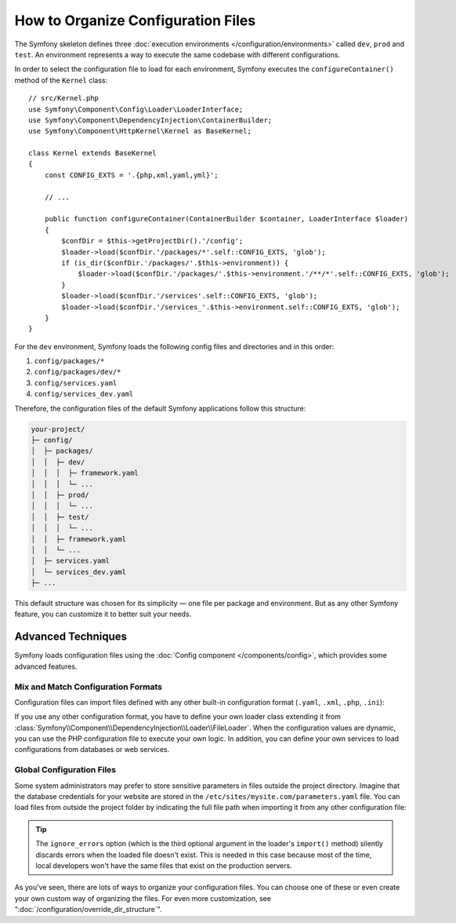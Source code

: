 .. index::
    single: Configuration

How to Organize Configuration Files
===================================

The Symfony skeleton defines three :doc:`execution environments </configuration/environments>`
called ``dev``, ``prod`` and ``test``. An environment represents a way
to execute the same codebase with different configurations.

In order to select the configuration file to load for each environment, Symfony
executes the ``configureContainer()`` method of the ``Kernel`` class::

    // src/Kernel.php
    use Symfony\Component\Config\Loader\LoaderInterface;
    use Symfony\Component\DependencyInjection\ContainerBuilder;
    use Symfony\Component\HttpKernel\Kernel as BaseKernel;

    class Kernel extends BaseKernel
    {
        const CONFIG_EXTS = '.{php,xml,yaml,yml}';

        // ...

        public function configureContainer(ContainerBuilder $container, LoaderInterface $loader)
        {
            $confDir = $this->getProjectDir().'/config';
            $loader->load($confDir.'/packages/*'.self::CONFIG_EXTS, 'glob');
            if (is_dir($confDir.'/packages/'.$this->environment)) {
                $loader->load($confDir.'/packages/'.$this->environment.'/**/*'.self::CONFIG_EXTS, 'glob');
            }
            $loader->load($confDir.'/services'.self::CONFIG_EXTS, 'glob');
            $loader->load($confDir.'/services_'.$this->environment.self::CONFIG_EXTS, 'glob');
        }
    }

For the ``dev`` environment, Symfony loads the following config files and
directories and in this order:

#. ``config/packages/*``
#. ``config/packages/dev/*``
#.  ``config/services.yaml``
#. ``config/services_dev.yaml``

Therefore, the configuration files of the default Symfony applications follow
this structure:

.. code-block:: text

    your-project/
    ├─ config/
    │  ├─ packages/
    │  │  ├─ dev/
    │  │  │  ├─ framework.yaml
    │  │  │  └─ ...
    │  │  ├─ prod/
    │  │  │  └─ ...
    │  │  ├─ test/
    │  │  │  └─ ...
    │  │  ├─ framework.yaml
    │  │  └─ ...
    │  ├─ services.yaml
    │  └─ services_dev.yaml
    ├─ ...

This default structure was chosen for its simplicity — one file per package and
environment. But as any other Symfony feature, you can customize it to better
suit your needs.

Advanced Techniques
-------------------

Symfony loads configuration files using the
:doc:`Config component </components/config>`, which provides some
advanced features.

Mix and Match Configuration Formats
~~~~~~~~~~~~~~~~~~~~~~~~~~~~~~~~~~~

Configuration files can import files defined with any other built-in configuration
format (``.yaml``, ``.xml``, ``.php``, ``.ini``):

.. configuration-block::

    .. code-block:: yaml

        # config/services.yaml
        imports:
            - { resource: 'my_config_file.xml' }
            - { resource: 'legacy.php' }

        # ...

    .. code-block:: xml

        <!-- config/services.xml -->
        <?xml version="1.0" encoding="UTF-8" ?>
        <container xmlns="http://symfony.com/schema/dic/services"
            xmlns:xsi="http://www.w3.org/2001/XMLSchema-instance"
            xsi:schemaLocation="http://symfony.com/schema/dic/services
                http://symfony.com/schema/dic/services/services-1.0.xsd
                http://symfony.com/schema/dic/symfony
                http://symfony.com/schema/dic/symfony/symfony-1.0.xsd">

            <imports>
                <import resource="my_config_file.yaml" />
                <import resource="legacy.php" />
            </imports>

            <!-- ... -->
        </container>

    .. code-block:: php

        // config/services.php
        $loader->import('my_config_file.yaml');
        $loader->import('legacy.xml');

        // ...

If you use any other configuration format, you have to define your own loader
class extending it from :class:`Symfony\\Component\\DependencyInjection\\Loader\\FileLoader`.
When the configuration values are dynamic, you can use the PHP configuration
file to execute your own logic. In addition, you can define your own services
to load configurations from databases or web services.

Global Configuration Files
~~~~~~~~~~~~~~~~~~~~~~~~~~

Some system administrators may prefer to store sensitive parameters in files
outside the project directory. Imagine that the database credentials for your
website are stored in the ``/etc/sites/mysite.com/parameters.yaml`` file. You
can load files from outside the project folder by indicating the full file path
when importing it from any other configuration file:

.. configuration-block::

    .. code-block:: yaml

        # config/services.yaml
        imports:
            - { resource: '/etc/sites/mysite.com/parameters.yaml', ignore_errors: true }

        # ...

    .. code-block:: xml

        <!-- config/services.xml -->
        <?xml version="1.0" encoding="UTF-8" ?>
        <container xmlns="http://symfony.com/schema/dic/services"
            xmlns:xsi="http://www.w3.org/2001/XMLSchema-instance"
            xsi:schemaLocation="http://symfony.com/schema/dic/services
                http://symfony.com/schema/dic/services/services-1.0.xsd
                http://symfony.com/schema/dic/symfony
                http://symfony.com/schema/dic/symfony/symfony-1.0.xsd">

            <imports>
                <import resource="/etc/sites/mysite.com/parameters.yaml" ignore-errors="true" />
            </imports>

            <!-- ... -->
        </container>

    .. code-block:: php

        // config/services.php
        $loader->import('/etc/sites/mysite.com/parameters.yaml', null, true);

        // ...

.. tip::

    The ``ignore_errors`` option (which is the third optional argument in the
    loader's ``import()`` method) silently discards errors when the loaded file
    doesn't exist. This is needed in this case because most of the time, local
    developers won't have the same files that exist on the production servers.

As you've seen, there are lots of ways to organize your configuration files. You
can choose one of these or even create your own custom way of organizing the
files. For even more customization, see ":doc:`/configuration/override_dir_structure`".
